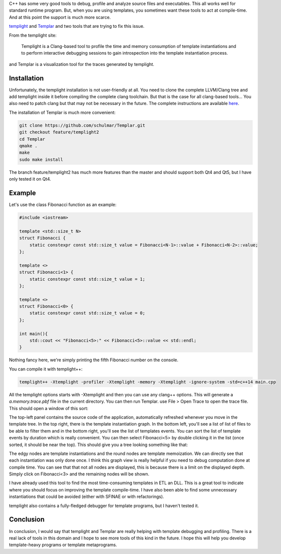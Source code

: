 C++ has some very good tools to debug, profile and analyze source files and executables. This all works well for standard runtime program. But, when you are using templates, you sometimes want these tools to act at compile-time. And at this point the support is much more scarce.

`templight <https://github.com/mikael-s-persson/templight>`_ and `Templar <https://github.com/schulmar/Templar>`_ and two tools that are trying to fix this issue.

From the templight site:

    Templight is a Clang-based tool to profile the time and memory consumption of template instantiations and to perform interactive debugging sessions to gain introspection into the template instantiation process.

and Templar is a visualization tool for the traces generated by templight.

Installation
############

Unfortunately, the templight installation is not user-friendly at all. You need to clone the complete LLVM/Clang tree and add templight inside it before compiling the complete clang toolchain. But that is the case for all clang-based tools... You also need to patch clang but that may not be necessary in the future. The complete instructions are available `here <https://github.com/mikael-s-persson/templight#getting-and-compiling-templight>`_.

The installation of Templar is much more convenient:

.. code:: bash

    git clone https://github.com/schulmar/Templar.git
    git checkout feature/templight2
    cd Templar
    qmake .
    make
    sudo make install

The branch feature/templight2 has much more features than the master and should support both Qt4 and Qt5, but I have only tested it on Qt4.

Example
#######

Let's use the class Fibonacci function as an example:

.. code:: cpp

    #include <iostream>

    template <std::size_t N>
    struct Fibonacci {
        static constexpr const std::size_t value = Fibonacci<N-1>::value + Fibonacci<N-2>::value;
    };

    template <>
    struct Fibonacci<1> {
        static constexpr const std::size_t value = 1;
    };

    template <>
    struct Fibonacci<0> {
        static constexpr const std::size_t value = 0;
    };

    int main(){
        std::cout << "Fibonacci<5>:" << Fibonacci<5>::value << std::endl;
    }

Nothing fancy here, we're simply printing the fifth Fibonacci number on the console.

You can compile it with templight++:

.. code:: bash

    templight++ -Xtemplight -profiler -Xtemplight -memory -Xtemplight -ignore-system -std=c++14 main.cpp

All the templight options starts with -Xtemplight and then you can use any clang++ options. This will generate a *a.memory.trace.pbf* file in the current directory. You can then run Templar. use File > Open Trace to open the trace file. This should open a window of this sort:

.. image:: /images/templar.png
   :align: center

The top-left panel contains the source code of the application, automatically
refreshed whenever you move in the template tree. In the top right, there is
the template instantiation graph. In the bottom left, you'll see a list of list
of files to be able to filter them and in the bottom right, you'll see the list
of templates events. You can sort the list of template events by duration which
is really convenient. You can then select Fibonacci<5> by double clicking it in
the list (once sorted, it should be near the top). This should give you a tree
looking something like that:

.. image:: /images/templar_tree.png
   :align: center

The edgy nodes are template instantiations and the round nodes are template
memoization. We can directly see that each instantiation was only done once. I
think this graph view is really helpful if you need to debug computation done
at compile time. You can see that that not all nodes are displayed, this is
because there is a limit on the displayed depth. Simply click on Fibonacci<3>
and the remaining nodes will be shown.

I have already used this tool to find the most time-consuming templates in ETL
an DLL. This is a great tool to indicate where you should focus on improving
the template compile-time. I have also been able to find some unnecessary
instantiations that could be avoided (either with SFINAE or with refactorings).

templight also contains a fully-fledged debugger for template programs, but I haven't tested it.

Conclusion
##########

In conclusion, I would say that templight and Templar are really helping with
template debugging and profiling. There is a real lack of tools in this domain
and I hope to see more tools of this kind in the future. I hope this will help
you develop template-heavy programs or template metaprograms.
